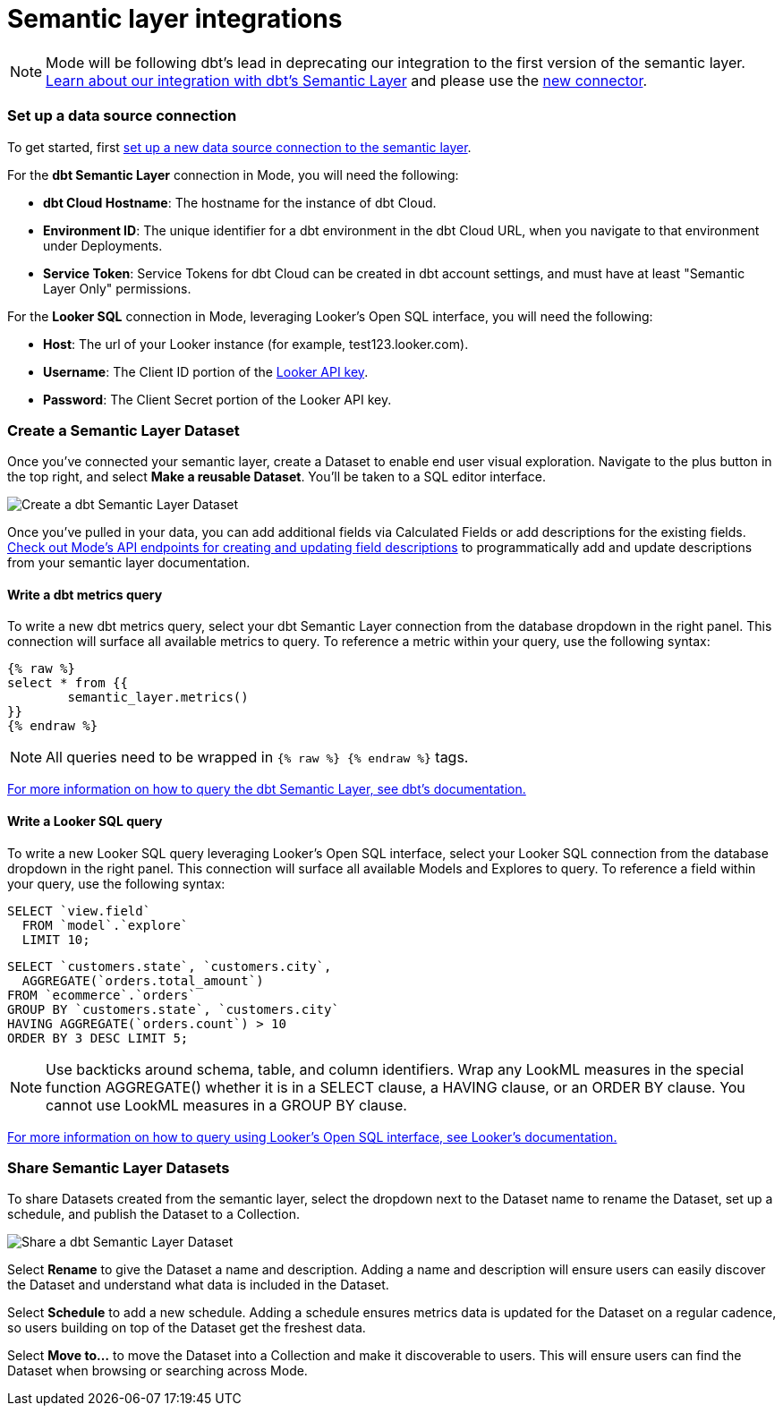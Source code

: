 = Semantic layer integrations
:categories: ["Integrations"]
:categories_weight: 5
:date: 2022-11-01
:description: Mode’s integration with semantic layers extends metrics defined in dbt and Looker so business teams can leverage them for code-free exploration and reporting
:hide_from_nav: false
:ogdescription: Mode’s integration with semantic layers extends metrics defined in dbt and Looker so business teams can leverage them for code-free exploration and reporting
:path: /articles/semantic-layer-integrations
:brand: Mode

NOTE: {brand} will be following dbt's lead in deprecating our integration to the first version of the semantic layer. link:https://mode.com/integrations/get-dbt[Learn about our integration with dbt's Semantic Layer] and please use the xref:supported-databases.adoc#dbt-semantic-layer[new connector].

=== Set up a data source connection

To get started, first xref:supported-databases.adoc[set up a new data source connection to the semantic layer].

For the *dbt Semantic Layer* connection in {brand}, you will need the following:

* *dbt Cloud Hostname*: The hostname for the instance of dbt Cloud.
* *Environment ID*: The unique identifier for a dbt environment in the dbt Cloud URL, when you navigate to that environment under Deployments.
* *Service Token*: Service Tokens for dbt Cloud can be created in dbt account settings, and must have at least "Semantic Layer Only" permissions.

For the *Looker SQL* connection in {brand}, leveraging Looker's Open SQL interface, you will need the following:

* *Host*: The url of your Looker instance (for example, test123.looker.com).
* *Username*: The Client ID portion of the link:https://cloud.google.com/looker/docs/admin-panel-users-users#api_keys[Looker API key].
* *Password*: The Client Secret portion of the Looker API key.

=== Create a Semantic Layer Dataset

Once you've connected your semantic layer, create a Dataset to enable end user visual exploration.
Navigate to the plus button in the top right, and select *Make a reusable Dataset*.
You'll be taken to a SQL editor interface.

image::dbt-create-dataset.png[Create a dbt Semantic Layer Dataset]

Once you've pulled in your data, you can add additional fields via Calculated Fields or add descriptions for the existing fields.
link:https://mode.com/developer/api-reference/analytics/dataset-field-descriptions/[Check out {brand}'s API endpoints for creating and updating field descriptions] to programmatically add and update descriptions from your semantic layer documentation.

==== Write a dbt metrics query

To write a new dbt metrics query, select your dbt Semantic Layer connection from the database dropdown in the right panel.
This connection will surface all available metrics to query.
To reference a metric within your query, use the following syntax:

[source]
----
{% raw %}
select * from {{
	semantic_layer.metrics()
}}
{% endraw %}
----

NOTE: All queries need to be wrapped in `{% raw %} {% endraw %}` tags.

link:https://docs.getdbt.com/docs/dbt-cloud-apis/sl-jdbc#querying-the-api-for-metric-values[For more information on how to query the dbt Semantic Layer, see dbt's documentation.]

==== Write a Looker SQL query

To write a new Looker SQL query leveraging Looker's Open SQL interface, select your Looker SQL connection from the database dropdown in the right panel.
This connection will surface all available Models and Explores to query.
To reference a field within your query, use the following syntax:

[source]
----
SELECT `view.field`
  FROM `model`.`explore`
  LIMIT 10;
----

[source]
----
SELECT `customers.state`, `customers.city`,
  AGGREGATE(`orders.total_amount`)
FROM `ecommerce`.`orders`
GROUP BY `customers.state`, `customers.city`
HAVING AGGREGATE(`orders.count`) > 10
ORDER BY 3 DESC LIMIT 5;
----

NOTE: Use backticks around schema, table, and column identifiers. Wrap any LookML measures in the special function AGGREGATE() whether it is in a SELECT clause, a HAVING clause, or an ORDER BY clause. You cannot use LookML measures in a GROUP BY clause.

link:https://cloud.google.com/looker/docs/sql-interface[For more information on how to query using Looker's Open SQL interface, see Looker's documentation.]

=== Share Semantic Layer Datasets

To share Datasets created from the semantic layer, select the dropdown next to the Dataset name to rename the Dataset, set up a schedule, and publish the Dataset to a Collection.

image::dbt-share-dataset.png[Share a dbt Semantic Layer Dataset]

Select *Rename* to give the Dataset a name and description.
Adding a name and description will ensure users can easily discover the Dataset and understand what data is included in the Dataset.

Select *Schedule* to add a new schedule.
Adding a schedule ensures metrics data is updated for the Dataset on a regular cadence, so users building on top of the Dataset get the freshest data.

Select *Move to...* to move the Dataset into a Collection and make it discoverable to users.
This will ensure users can find the Dataset when browsing or searching across {brand}.
